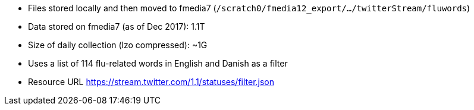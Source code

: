 * Files stored locally and then moved to fmedia7 (`/scratch0/fmedia12_export/.../twitterStream/fluwords`)
* Data stored on fmedia7 (as of Dec 2017): 1.1T
* Size of daily collection (lzo compressed): ~1G
* Uses a list of 114 flu-related words in English and Danish as a filter
* Resource URL https://stream.twitter.com/1.1/statuses/filter.json

++++
<script src="https://gist.github.com/david-guzman/522aa123de5cf52618fb0fa0a95f3659.js"></script>
++++